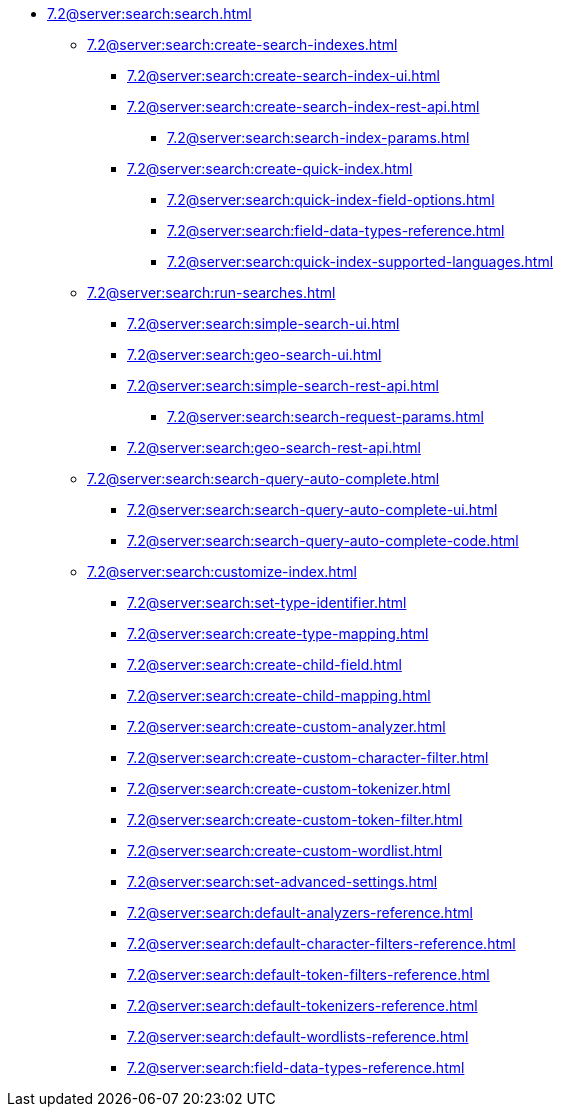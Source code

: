   ** xref:7.2@server:search:search.adoc[]
  *** xref:7.2@server:search:create-search-indexes.adoc[]
      **** xref:7.2@server:search:create-search-index-ui.adoc[]
      **** xref:7.2@server:search:create-search-index-rest-api.adoc[]
        ***** xref:7.2@server:search:search-index-params.adoc[]
      **** xref:7.2@server:search:create-quick-index.adoc[]
        ***** xref:7.2@server:search:quick-index-field-options.adoc[]
        ***** xref:7.2@server:search:field-data-types-reference.adoc[]
        ***** xref:7.2@server:search:quick-index-supported-languages.adoc[]
    *** xref:7.2@server:search:run-searches.adoc[]
      **** xref:7.2@server:search:simple-search-ui.adoc[]
      **** xref:7.2@server:search:geo-search-ui.adoc[]
      **** xref:7.2@server:search:simple-search-rest-api.adoc[]
        ***** xref:7.2@server:search:search-request-params.adoc[]
      **** xref:7.2@server:search:geo-search-rest-api.adoc[]
    *** xref:7.2@server:search:search-query-auto-complete.adoc[]
        **** xref:7.2@server:search:search-query-auto-complete-ui.adoc[]
        **** xref:7.2@server:search:search-query-auto-complete-code.adoc[]
    *** xref:7.2@server:search:customize-index.adoc[]
      **** xref:7.2@server:search:set-type-identifier.adoc[]
      **** xref:7.2@server:search:create-type-mapping.adoc[]
      **** xref:7.2@server:search:create-child-field.adoc[]
      **** xref:7.2@server:search:create-child-mapping.adoc[]
      **** xref:7.2@server:search:create-custom-analyzer.adoc[]
      **** xref:7.2@server:search:create-custom-character-filter.adoc[]
      **** xref:7.2@server:search:create-custom-tokenizer.adoc[]
      **** xref:7.2@server:search:create-custom-token-filter.adoc[]
      **** xref:7.2@server:search:create-custom-wordlist.adoc[]
      **** xref:7.2@server:search:set-advanced-settings.adoc[]
      **** xref:7.2@server:search:default-analyzers-reference.adoc[]
      **** xref:7.2@server:search:default-character-filters-reference.adoc[]
      **** xref:7.2@server:search:default-token-filters-reference.adoc[]
      **** xref:7.2@server:search:default-tokenizers-reference.adoc[]
      **** xref:7.2@server:search:default-wordlists-reference.adoc[]
      **** xref:7.2@server:search:field-data-types-reference.adoc[]